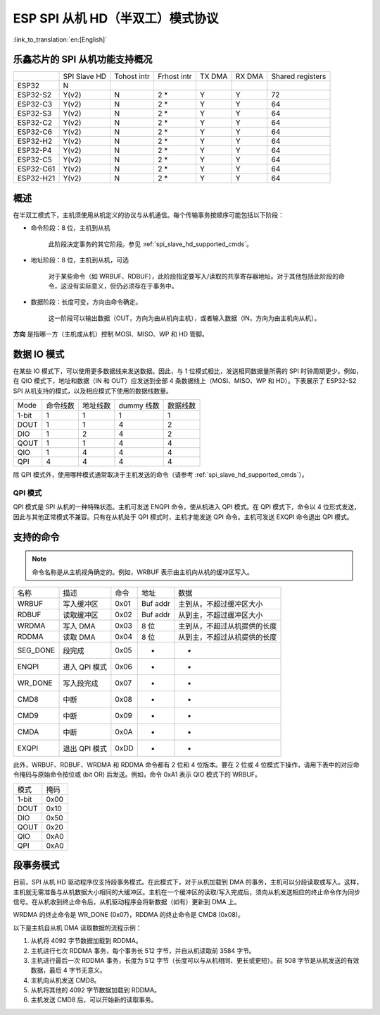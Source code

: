 ESP SPI 从机 HD（半双工）模式协议
==========================================

:link_to_translation:`en:[English]`

.. only:: esp32

    .. warning::

        ESP32 不支持此功能。

.. _esp_spi_slave_caps:

乐鑫芯片的 SPI 从机功能支持概况
---------------------------------

+---------+------------+-----------+-----------+------+------+----------------+
|         |SPI Slave HD|Tohost intr|Frhost intr|TX DMA|RX DMA|Shared registers|
+---------+------------+-----------+-----------+------+------+----------------+
|ESP32    |     N      |           |           |      |      |                |
+---------+------------+-----------+-----------+------+------+----------------+
|ESP32-S2 |   Y(v2)    |     N     |   2 \*    |  Y   |  Y   |       72       |
+---------+------------+-----------+-----------+------+------+----------------+
|ESP32-C3 |   Y(v2)    |     N     |   2 \*    |   Y  |  Y   |       64       |
+---------+------------+-----------+-----------+------+------+----------------+
|ESP32-S3 |   Y(v2)    |     N     |   2 \*    |   Y  |  Y   |       64       |
+---------+------------+-----------+-----------+------+------+----------------+
|ESP32-C2 |   Y(v2)    |     N     |   2 \*    |   Y  |  Y   |       64       |
+---------+------------+-----------+-----------+------+------+----------------+
|ESP32-C6 |   Y(v2)    |     N     |   2 \*    |   Y  |  Y   |       64       |
+---------+------------+-----------+-----------+------+------+----------------+
|ESP32-H2 |   Y(v2)    |     N     |   2 \*    |   Y  |  Y   |       64       |
+---------+------------+-----------+-----------+------+------+----------------+
|ESP32-P4 |   Y(v2)    |     N     |   2 \*    |   Y  |  Y   |       64       |
+---------+------------+-----------+-----------+------+------+----------------+
|ESP32-C5 |   Y(v2)    |     N     |   2 \*    |   Y  |  Y   |       64       |
+---------+------------+-----------+-----------+------+------+----------------+
|ESP32-C61|   Y(v2)    |     N     |   2 \*    |   Y  |  Y   |       64       |
+---------+------------+-----------+-----------+------+------+----------------+
|ESP32-H21|   Y(v2)    |     N     |   2 \*    |   Y  |  Y   |       64       |
+---------+------------+-----------+-----------+------+------+----------------+

概述
----

在半双工模式下，主机须使用从机定义的协议与从机通信。每个传输事务按顺序可能包括以下阶段：

- 命令阶段：8 位，主机到从机

    此阶段决定事务的其它阶段。参见 :ref:`spi_slave_hd_supported_cmds`。

- 地址阶段：8 位，主机到从机，可选

    对于某些命令（如 WRBUF、RDBUF），此阶段指定要写入/读取的共享寄存器地址。对于其他包括此阶段的命令，这没有实际意义，但仍必须存在于事务中。

.. only:: esp32s2

    - Dummy 阶段：8 位 (1线模式) 或 4 位 (2/4线模式)，浮动，可选

        此阶段是主机和从机在总线上的周转时间，并为从机向主机发送数据提供了充分的准备时间。

.. only:: not esp32s2

    - Dummy 阶段：8 位，浮动，可选

        此阶段是主机和从机在总线上的周转时间，并为从机向主机发送数据提供了充分的准备时间。

- 数据阶段：长度可变，方向由命令确定。

    这一阶段可以输出数据（OUT，方向为由从机向主机），或者输入数据（IN，方向为由主机向从机）。

**方向** 是指哪一方（主机或从机）控制 MOSI、MISO、WP 和 HD 管脚。

数据 IO 模式
-------------

在某些 IO 模式下，可以使用更多数据线来发送数据。因此，与 1 位模式相比，发送相同数据量所需的 SPI 时钟周期更少。例如，在 QIO 模式下，地址和数据（IN 和 OUT）应发送到全部 4 条数据线上（MOSI、MISO、WP 和 HD）。下表展示了 ESP32-S2 SPI 从机支持的模式，以及相应模式下使用的数据线数量。

+-------+----------+----------+------------+----------+
| Mode  | 命令线数 | 地址线数 | dummy 线数 | 数据线数 |
+-------+----------+----------+------------+----------+
| 1-bit | 1        | 1        | 1          | 1        |
+-------+----------+----------+------------+----------+
| DOUT  | 1        | 1        | 4          | 2        |
+-------+----------+----------+------------+----------+
| DIO   | 1        | 2        | 4          | 2        |
+-------+----------+----------+------------+----------+
| QOUT  | 1        | 1        | 4          | 4        |
+-------+----------+----------+------------+----------+
| QIO   | 1        | 4        | 4          | 4        |
+-------+----------+----------+------------+----------+
| QPI   | 4        | 4        | 4          | 4        |
+-------+----------+----------+------------+----------+

除 QPI 模式外，使用哪种模式通常取决于主机发送的命令（请参考 :ref:`spi_slave_hd_supported_cmds`）。

QPI 模式
^^^^^^^^

QPI 模式是 SPI 从机的一种特殊状态。主机可发送 ENQPI 命令，使从机进入 QPI 模式。在 QPI 模式下，命令以 4 位形式发送，因此与其他正常模式不兼容。只有在从机处于 QPI 模式时，主机才能发送 QPI 命令。主机可发送 EXQPI 命令退出 QPI 模式。

.. _spi_slave_hd_supported_cmds:

支持的命令
----------

.. note::
    命令名称是从主机视角确定的。例如，WRBUF 表示由主机向从机的缓冲区写入。

+----------+---------------+------+----------+------------------------------+
| 名称     | 描述          | 命令 | 地址     | 数据                         |
+----------+---------------+------+----------+------------------------------+
| WRBUF    | 写入缓冲区    | 0x01 | Buf addr | 主到从，不超过缓冲区大小     |
+----------+---------------+------+----------+------------------------------+
| RDBUF    | 读取缓冲区    | 0x02 | Buf addr | 从到主，不超过缓冲区大小     |
+----------+---------------+------+----------+------------------------------+
| WRDMA    | 写入 DMA      | 0x03 | 8 位     | 主到从，不超过从机提供的长度 |
+----------+---------------+------+----------+------------------------------+
| RDDMA    | 读取 DMA      | 0x04 | 8 位     | 从到主，不超过从机提供的长度 |
+----------+---------------+------+----------+------------------------------+
| SEG_DONE | 段完成        | 0x05 | -        | -                            |
+----------+---------------+------+----------+------------------------------+
| ENQPI    | 进入 QPI 模式 | 0x06 | -        | -                            |
+----------+---------------+------+----------+------------------------------+
| WR_DONE  | 写入段完成    | 0x07 | -        | -                            |
+----------+---------------+------+----------+------------------------------+
| CMD8     | 中断          | 0x08 | -        | -                            |
+----------+---------------+------+----------+------------------------------+
| CMD9     | 中断          | 0x09 | -        | -                            |
+----------+---------------+------+----------+------------------------------+
| CMDA     | 中断          | 0x0A | -        | -                            |
+----------+---------------+------+----------+------------------------------+
| EXQPI    | 退出 QPI 模式 | 0xDD | -        | -                            |
+----------+---------------+------+----------+------------------------------+

此外，WRBUF、RDBUF、WRDMA 和 RDDMA 命令都有 2 位和 4 位版本。要在 2 位或 4 位模式下操作，请用下表中的对应命令掩码与原始命令按位或 (bit OR) 后发送。例如，命令 0xA1 表示 QIO 模式下的 WRBUF。

+-------+------+
| 模式  | 掩码 |
+-------+------+
| 1-bit | 0x00 |
+-------+------+
| DOUT  | 0x10 |
+-------+------+
| DIO   | 0x50 |
+-------+------+
| QOUT  | 0x20 |
+-------+------+
| QIO   | 0xA0 |
+-------+------+
| QPI   | 0xA0 |
+-------+------+

段事务模式
------------------

目前，SPI 从机 HD 驱动程序仅支持段事务模式。在此模式下，对于从机加载到 DMA 的事务，主机可以分段读取或写入。这样，主机就无需准备与从机数据大小相同的大缓冲区。主机在一个缓冲区的读取/写入完成后，须向从机发送相应的终止命令作为同步信号。在从机收到终止命令后，从机驱动程序会将新数据（如有）更新到 DMA 上。

WRDMA 的终止命令是 WR_DONE (0x07)，RDDMA 的终止命令是 CMD8 (0x08)。

以下是主机自从机 DMA 读取数据的流程示例：

1. 从机将 4092 字节数据加载到 RDDMA。
2. 主机进行七次 RDDMA 事务，每个事务长 512 字节，并自从机读取前 3584 字节。
3. 主机进行最后一次 RDDMA 事务，长度为 512 字节（长度可以与从机相同、更长或更短）。前 508 字节是从机发送的有效数据，最后 4 字节无意义。
4. 主机向从机发送 CMD8。
5. 从机将其他的 4092 字节数据加载到 RDDMA。
6. 主机发送 CMD8 后，可以开始新的读取事务。
